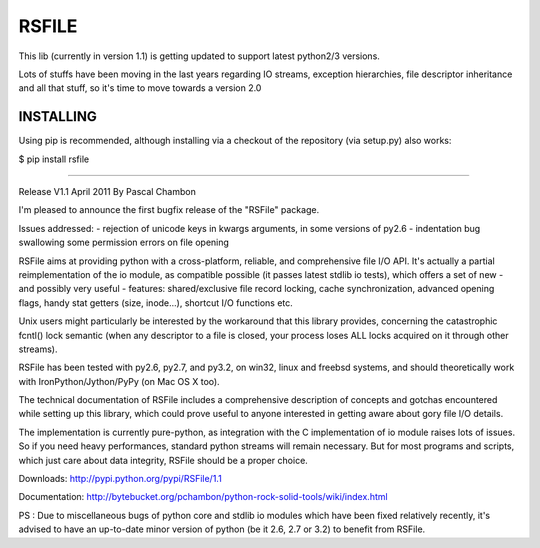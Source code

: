 RSFILE
================

This lib (currently in version 1.1) is getting updated to support latest python2/3 versions.

Lots of stuffs have been moving in the last years regarding IO streams, exception hierarchies, file descriptor inheritance and all that stuff, so it's time to move towards a version 2.0


INSTALLING
------------

Using pip is recommended, although installing via a checkout of the repository (via setup.py) also works:

$ pip install rsfile



=======================================




Release V1.1
April 2011
By Pascal Chambon



I'm pleased to announce the first bugfix release of the "RSFile" package.

Issues addressed:
- rejection of unicode keys in kwargs arguments, in some versions of py2.6
- indentation bug swallowing some permission errors on file opening


RSFile aims at providing python with a cross-platform, reliable, and comprehensive file
I/O API. It's actually a partial reimplementation of the io module, as compatible possible 
(it passes latest stdlib io tests), which offers a set of new - and possibly very useful - features:
shared/exclusive file record locking, cache synchronization, advanced opening flags, handy stat 
getters (size, inode...), shortcut I/O functions etc. 

Unix users might particularly be interested by the workaround that this library provides, concerning 
the catastrophic fcntl() lock semantic (when any descriptor to a file is closed, your process loses ALL 
locks acquired on it through other streams).

RSFile has been tested with py2.6, py2.7, and py3.2, on win32, linux and freebsd systems, 
and should theoretically work with IronPython/Jython/PyPy (on Mac OS X too).

The technical documentation of RSFile includes a comprehensive description
of concepts and gotchas encountered while setting up this library, which could
prove useful to anyone interested in getting aware about gory file I/O details.

The implementation is currently pure-python, as integration with the C implementation of io module
raises lots of issues. So if you need heavy performances, standard python streams will
remain necessary. But for most programs and scripts, which just care about data integrity, RSFile 
should be a proper choice.

Downloads:
http://pypi.python.org/pypi/RSFile/1.1

Documentation:
http://bytebucket.org/pchambon/python-rock-solid-tools/wiki/index.html


PS : Due to miscellaneous bugs of python core and stdlib io modules which have been fixed relatively recently, 
it's advised to have an up-to-date minor version of python (be it 2.6, 2.7 or 3.2) to benefit from RSFile.
